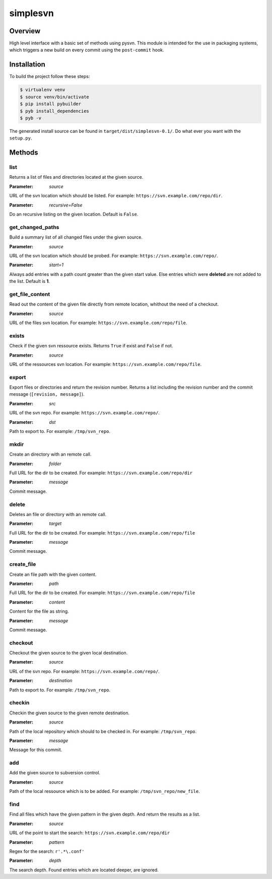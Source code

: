 =========
simplesvn
=========

Overview
========
High level interface with a basic set of methods using pysvn. This module is
intended for the use in packaging systems, which triggers a new build on
every commit using the ``post-commit`` hook.

Installation
============
To build the project follow these steps:

.. code-block:: console

   $ virtualenv venv
   $ source venv/bin/activate
   $ pip install pybuilder
   $ pyb install_dependencies
   $ pyb -v

The generated install source can be found in ``target/dist/simplesvn-0.1/``.
Do what ever you want with the ``setup.py``.

Methods
=======
list
----
Returns a list of files and directories located at the given source.

:Parameter: *source*

URL of the svn location which should be listed. For example:
``https://svn.example.com/repo/dir``.

:Parameter: *recursive=False*

Do an recursive listing on the given location. Default is ``False``.

get_changed_paths
-----------------
Build a summary list of all changed files under the given source.

:Parameter: *source*

URL of the svn location which should be probed. For example:
``https://svn.example.com/repo/``.

:Parameter: *start=1*

Always add entries with a path count greater than the given start value. Else
entries which were **deleted** are not added to the list. Default is **1**.

get_file_content
----------------
Read out the content of the given file directly from remote location, whithout
the need of a checkout.

:Parameter: *source*

URL of the files svn location. For example:
``https://svn.example.com/repo/file``.

exists
------
Check if the given svn ressource exists. Returns ``True`` if exist and
``False`` if not.

:Parameter: *source*

URL of the ressources svn location. For example:
``https://svn.example.com/repo/file``.

export
------
Export files or directories and return the revision number. Returns a list
including the revision number and the commit message (``[revision, message]``).

:Parameter: *src*

URL of the svn repo. For example: ``https://svn.example.com/repo/``.

:Parameter: *dst*

Path to export to. For example: ``/tmp/svn_repo``.

mkdir
-----
Create an directory with an remote call.

:Parameter: *folder*

Full URL for the dir to be created. For example:
``https://svn.example.com/repo/dir``

:Parameter: *message*

Commit message.

delete
------
Deletes an file or directory with an remote call.

:Parameter: *target*

Full URL for the dir to be created. For example:
``https://svn.example.com/repo/file``

:Parameter: *message*

Commit message.

create_file
-----------
Create an file path with the given content.

:Parameter: *path*

Full URL for the dir to be created. For example:
``https://svn.example.com/repo/file``

:Parameter: *content*

Content for the file as string.

:Parameter: *message*

Commit message.

checkout
--------
Checkout the given source to the given local destination.

:Parameter: *source*

URL of the svn repo. For example: ``https://svn.example.com/repo/``.

:Parameter: *destination*

Path to export to. For example: ``/tmp/svn_repo``.

checkin
-------
Checkin the given source to the given remote destination.

:Parameter: *source*

Path of the local repository which should to be checked in. For example:
``/tmp/svn_repo``.

:Parameter: *message*

Message for this commit.

add
---
Add the given source to subversion control.

:Parameter: *source*

Path of the local ressource which is to be added. For example:
``/tmp/svn_repo/new_file``.

find
----
Find all files which have the given pattern in the given depth. And return the
results as a list.

:Parameter: *source*

URL of the point to start the search: ``https://svn.example.com/repo/dir``

:Parameter: *pattern*

Regex for the search: ``r'.*\.conf'``

:Parameter: *depth*

The search depth. Found entries which are located deeper, are ignored.
